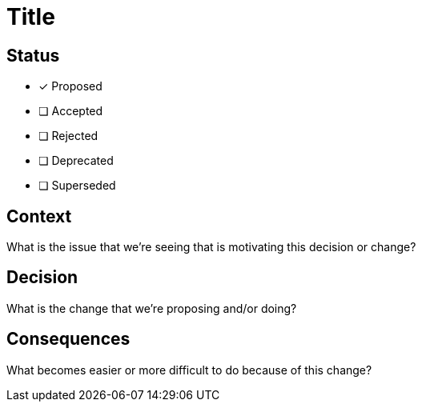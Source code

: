 = Title

== Status

- [x] Proposed
- [ ] Accepted
- [ ] Rejected
- [ ] Deprecated
- [ ] Superseded

== Context
What is the issue that we're seeing that is motivating this decision or change?

== Decision
What is the change that we're proposing and/or doing?

== Consequences
What becomes easier or more difficult to do because of this change?
